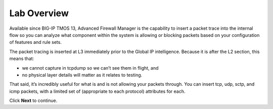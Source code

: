 Lab Overview
============

Available since BIG-IP TMOS 13, Advanced Firewall Manager is the capability to 
insert a packet trace into the internal flow so you can analyze what component 
within the system is allowing or blocking packets based on your configuration 
of features and rule sets.

.. image:: _images/class2/image440.png

The packet tracing is inserted at L3 immediately prior to the Global IP
intelligence. Because it is after the L2 section, this means that:

- we cannot capture in tcpdump so we can’t see them in flight, and

- no physical layer details will matter as it relates to testing.

That said, it’s incredibly useful for what is and is not allowing your
packets through. You can insert tcp, udp, sctp, and icmp packets, with a
limited set of (appropriate to each protocol) attributes for each.

Click **Next** to continue.

